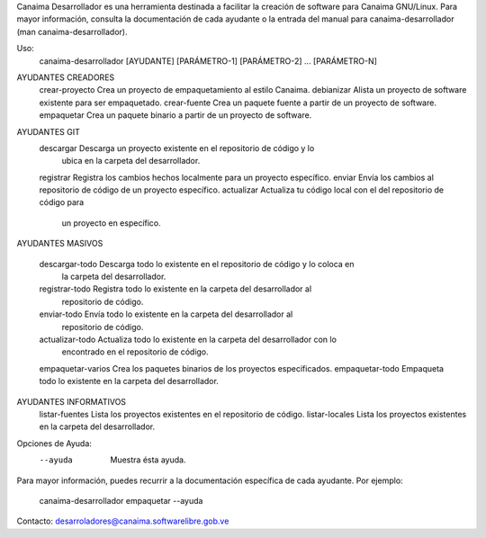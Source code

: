 Canaima Desarrollador es una herramienta destinada a facilitar la creación de
software para Canaima GNU/Linux.
Para mayor información, consulta la documentación de cada ayudante o la entrada
del manual para canaima-desarrollador (man canaima-desarrollador).

Uso:
  canaima-desarrollador [AYUDANTE] [PARÁMETRO-1] [PARÁMETRO-2] ... [PARÁMETRO-N]

AYUDANTES CREADORES
  crear-proyecto	Crea un proyecto de empaquetamiento al estilo Canaima.
  debianizar		Alista un proyecto de software existente para ser empaquetado.
  crear-fuente		Crea un paquete fuente a partir de un proyecto de software.
  empaquetar            Crea un paquete binario a partir de un proyecto de software.

AYUDANTES GIT
  descargar		Descarga un proyecto existente en el repositorio de código y lo
			ubica en la carpeta del desarrollador.
  registrar		Registra los cambios hechos localmente para un proyecto específico.
  enviar		Envía los cambios al repositorio de código de un proyecto específico.
  actualizar		Actualiza tu código local con el del repositorio de código para
			un proyecto en específico.

AYUDANTES MASIVOS

  descargar-todo		Descarga todo lo existente en el repositorio de código y lo coloca en
			la carpeta del desarrollador.
  registrar-todo	Registra todo lo existente en la carpeta del desarrollador al
			repositorio de código.
  enviar-todo		Envía todo lo existente en la carpeta del desarrollador al
			repositorio de código.
  actualizar-todo	Actualiza todo lo existente en la carpeta del desarrollador con lo
			encontrado en el repositorio de código.
  empaquetar-varios	Crea los paquetes binarios de los proyectos especificados.
  empaquetar-todo	Empaqueta todo lo existente en la carpeta del desarrollador.
  
AYUDANTES INFORMATIVOS
  listar-fuentes	Lista los proyectos existentes en el repositorio de código.
  listar-locales	Lista los proyectos existentes en la carpeta del desarrollador.

Opciones de Ayuda:
  --ayuda			Muestra ésta ayuda.

Para mayor información, puedes recurrir a la documentación específica de
cada ayudante. Por ejemplo:
  canaima-desarrollador empaquetar --ayuda

Contacto: desarroladores@canaima.softwarelibre.gob.ve

